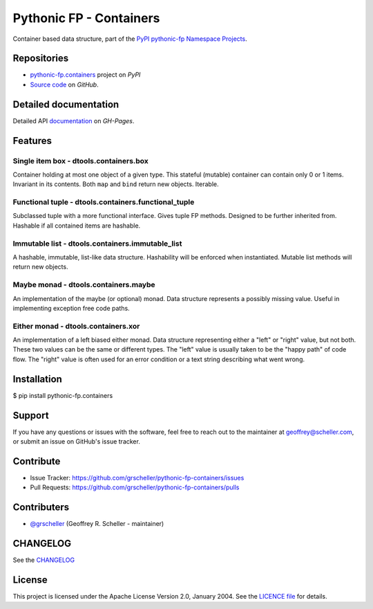 ========================
Pythonic FP - Containers
========================

Container based data structure, part of the
`PyPI pythonic-fp Namespace Projects <https://github.com/grscheller/pythonic-fp/blob/main/README.md>`_.

Repositories
------------

- `pythonic-fp.containers <https://pypi.org/project/pythonic-fp.containers>`_ project on *PyPI*
- `Source code <https://github.com/grscheller/pythonic-fp-containers>`_ on *GitHub*.

Detailed documentation
----------------------

Detailed API
`documentation <https://grscheller.github.io/pythonic-fp/maintained/containers>`_
on *GH-Pages*.

Features
--------

Single item box - dtools.containers.box
^^^^^^^^^^^^^^^^^^^^^^^^^^^^^^^^^^^^^^^

Container holding at most one object of a given type. This stateful
(mutable) container can contain only 0 or 1 items. Invariant in its
contents. Both ``map`` and ``bind`` return new objects. Iterable.

Functional tuple - dtools.containers.functional_tuple 
^^^^^^^^^^^^^^^^^^^^^^^^^^^^^^^^^^^^^^^^^^^^^^^^^^^^^

Subclassed tuple with a more functional interface. Gives tuple FP
methods. Designed to be further inherited from. Hashable if all
contained items are hashable.

Immutable list - dtools.containers.immutable_list
^^^^^^^^^^^^^^^^^^^^^^^^^^^^^^^^^^^^^^^^^^^^^^^^^

A hashable, immutable, list-like data structure. Hashability will be
enforced when instantiated. Mutable list methods will return new
objects.

Maybe monad - dtools.containers.maybe
^^^^^^^^^^^^^^^^^^^^^^^^^^^^^^^^^^^^^

An implementation of the maybe (or optional) monad. Data structure
represents a possibly missing value. Useful in implementing exception
free code paths.

Either monad - dtools.containers.xor
^^^^^^^^^^^^^^^^^^^^^^^^^^^^^^^^^^^^

An implementation of a left biased either monad. Data structure
representing either a "left" or "right" value, but not both. These two
values can be the same or different types. The "left" value is usually
taken to be the "happy path" of code flow. The "right" value is often
used for an error condition or a text string describing what went wrong.

Installation
------------

| $ pip install pythonic-fp.containers

Support
-------

If you have any questions or issues with the software, feel free to reach out
to the maintainer at geoffrey@scheller.com, or submit an issue on GitHub's issue
tracker.

Contribute
----------

- Issue Tracker: https://github.com/grscheller/pythonic-fp-containers/issues
- Pull Requests: https://github.com/grscheller/pythonic-fp-containers/pulls

Contributers
------------

- `@grscheller <https://github.com/grscheller>`_ (Geoffrey R. Scheller - maintainer)

CHANGELOG
---------

See the `CHANGELOG <https://github.com/grscheller/pythonic-fp-containers/blob/main/CHANGELOG.rst>`_

License
-------

This project is licensed under the Apache License Version 2.0, January 2004.
See the `LICENCE file <https://github.com/grscheller/pythonic-fp-containers/blob/main/LICENSE>`_
for details.

